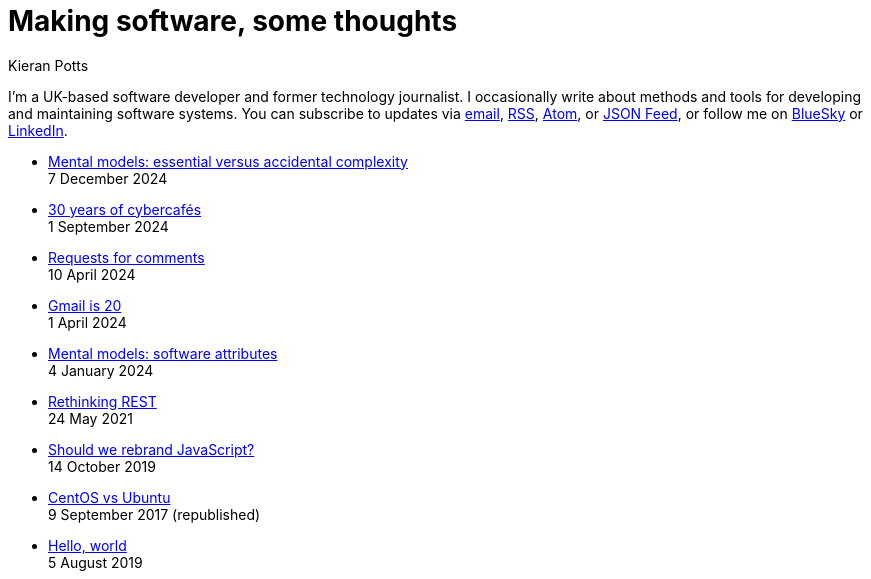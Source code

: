 = Making software, some thoughts
Kieran Potts
:description: Commentary on methods and tools for developing and maintaining \
  software systems.
:docinfo: shared
:nofooter:

I'm a UK-based software developer and former technology journalist. I occasionally write about methods and tools for developing and maintaining software systems. You can subscribe to updates via
link:https://mailchi.mp/2c60bdf9f429/91h5vui7v9[email], link:/feeds/rss.xml[RSS],
link:/feeds/atom.xml[Atom], or link:/feeds/feed.json[JSON Feed], or follow me on https://bsky.app/profile/kieranpotts.com[BlueSky] or https://www.linkedin.com/in/kieranpotts/[LinkedIn].

* link:./essential-versus-accidental-complexity[Mental models: essential versus accidental complexity] +
  [.small]#7 December 2024#

* link:./30-years-of-cybercafes[30 years of cybercafés] +
  [.small]#1 September 2024#

* link:./rfcs[Requests for comments] +
  [.small]#10 April 2024#

* link:./gmail-is-20[Gmail is 20] +
  [.small]#1 April 2024#

* link:./software-attributes[Mental models: software attributes] +
  [.small]#4 January 2024#

* link:./rethinking-rest[Rethinking REST] +
  [.small]#24 May 2021#

* link:./rebranding-javascript[Should we rebrand JavaScript?] +
  [.small]#14 October 2019#

* link:./centos-vs-ubuntu[CentOS vs Ubuntu] +
  [.small]#9 September 2017 (republished)#

* link:./hello-world[Hello, world] +
  [.small]#5 August 2019#
